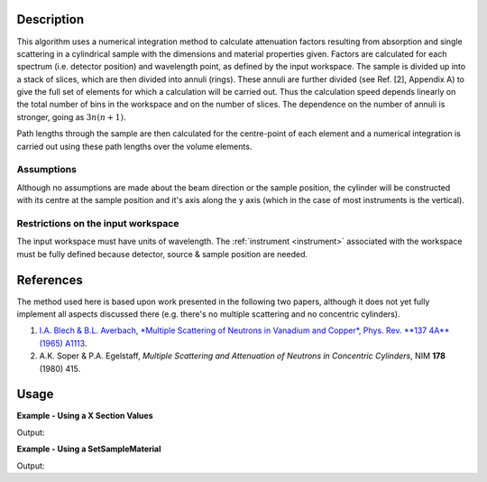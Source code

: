 .. algorithm::

.. summary::

.. alias::

.. properties::

Description
-----------

This algorithm uses a numerical integration method to calculate
attenuation factors resulting from absorption and single scattering in a
cylindrical sample with the dimensions and material properties given.
Factors are calculated for each spectrum (i.e. detector position) and
wavelength point, as defined by the input workspace. The sample is
divided up into a stack of slices, which are then divided into annuli
(rings). These annuli are further divided (see Ref. [2], Appendix A) to
give the full set of elements for which a calculation will be carried
out. Thus the calculation speed depends linearly on the total number of
bins in the workspace and on the number of slices. The dependence on the
number of annuli is stronger, going as :math:`3n ( n+1 )`.

Path lengths through the sample are then calculated for the centre-point
of each element and a numerical integration is carried out using these
path lengths over the volume elements.

Assumptions
###########

Although no assumptions are made about the beam direction or the sample
position, the cylinder will be constructed with its centre at the sample
position and it's axis along the y axis (which in the case of most
instruments is the vertical).

Restrictions on the input workspace
###################################

The input workspace must have units of wavelength. The
:ref:`instrument <instrument>` associated with the workspace must be fully
defined because detector, source & sample position are needed.

References
----------

The method used here is based upon work presented in the following two
papers, although it does not yet fully implement all aspects discussed
there (e.g. there's no multiple scattering and no concentric cylinders).

#. `I.A. Blech & B.L. Averbach, *Multiple Scattering of Neutrons in
   Vanadium and Copper*, Phys. Rev. **137 4A** (1965) A1113 <http://dx.doi.org/10.1103/PhysRev.137.A1113>`_.
#. A.K. Soper & P.A. Egelstaff, *Multiple Scattering and Attenuation of
   Neutrons in Concentric Cylinders*, NIM **178** (1980) 415.

Usage
-----

**Example - Using a X Section Values**  

.. testcode:: XSectionValues

    ws = CreateSampleWorkspace()
    ws = ConvertUnits(ws,"Wavelength")

    wsOut = CylinderAbsorption(ws, AttenuationXSection=5.08, 
        ScatteringXSection=5.1,SampleNumberDensity=0.07192, 
        NumberOfWavelengthPoints=5, CylinderSampleHeight=4, 
        CylinderSampleRadius=0.4, NumberOfSlices=2, NumberOfAnnuli=2)


    print ("The Absorption correction is calculated to match the input workspace")
    print ("  over %i bins, ranging from  %.2f to %.2f" % 
        (wsOut.blocksize(),
        wsOut.readY(0)[0],
        wsOut.readY(0)[wsOut.blocksize()-1]))

Output:

.. testoutput:: XSectionValues

    The Absorption correction is calculated to match the input workspace
      over 100 bins, ranging from  0.77 to 0.37


**Example - Using a SetSampleMaterial**  

.. testcode:: XSectionValues

    ws = CreateSampleWorkspace()
    ws = ConvertUnits(ws,"Wavelength")
    SetSampleMaterial(ws,ChemicalFormula='Cd')

    wsOut = CylinderAbsorption(ws, 
        NumberOfWavelengthPoints=5, CylinderSampleHeight=4, 
        CylinderSampleRadius=0.4, NumberOfSlices=2, NumberOfAnnuli=2)


    print ("The Absorption correction is calculated to match the input workspace")
    print ("  over %i bins, ranging from  %.2f to %.2f" % 
        (wsOut.blocksize(),
        wsOut.readY(0)[0],
        wsOut.readY(0)[wsOut.blocksize()-1]))

Output:

.. testoutput:: XSectionValues

    The Absorption correction is calculated to match the input workspace
      over 100 bins, ranging from  0.25 to 0.00




.. categories::
